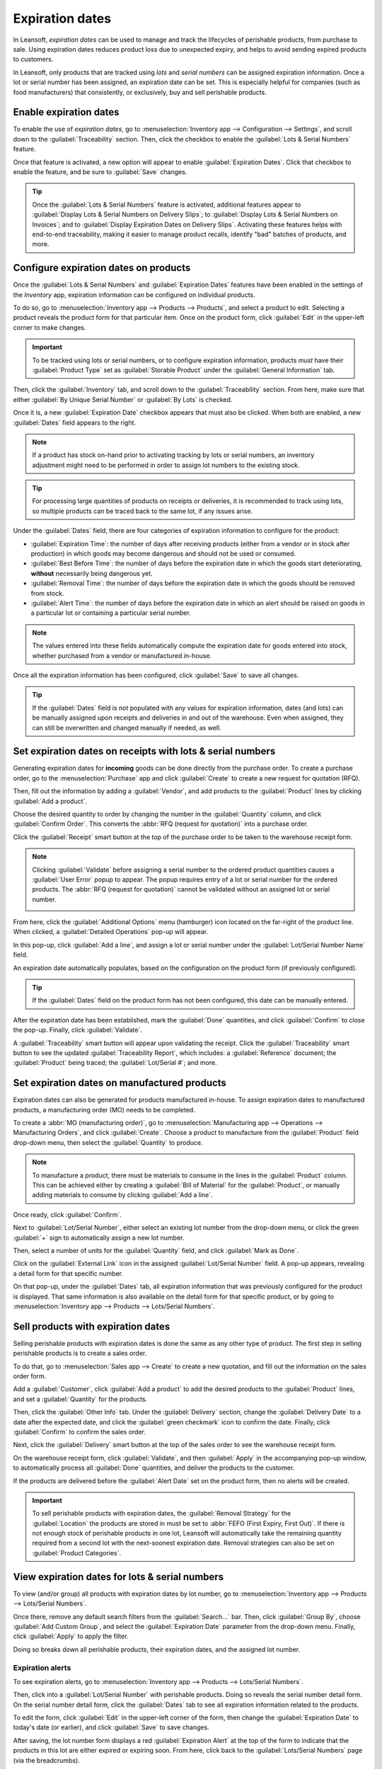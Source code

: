 ================
Expiration dates
================

In Leansoft, *expiration dates* can be used to manage and track the lifecycles of perishable products,
from purchase to sale. Using expiration dates reduces product loss due to unexpected expiry, and
helps to avoid sending expired products to customers.

In Leansoft, only products that are tracked using *lots* and *serial numbers* can be assigned expiration
information. Once a lot or serial number has been assigned, an expiration date can be set. This is
especially helpful for companies (such as food manufacturers) that consistently, or exclusively, buy
and sell perishable products.

.. seealso::
   - :doc:`/applications/inventory_and_mrp/inventory/management/lots_serial_numbers/lots`
   - :doc:`/applications/inventory_and_mrp/inventory/management/lots_serial_numbers/serial_numbers`

Enable expiration dates
=======================

To enable the use of *expiration dates*, go to :menuselection:`Inventory app --> Configuration -->
Settings`, and scroll down to the :guilabel:`Traceability` section. Then, click the checkbox to
enable the :guilabel:`Lots & Serial Numbers` feature.

Once that feature is activated, a new option will appear to enable :guilabel:`Expiration Dates`.
Click that checkbox to enable the feature, and be sure to :guilabel:`Save` changes.

.. image:: expiration_dates/expiration-dates-enabled-settings.png
   :align: center
   :alt: Enabled lots and serial numbers and expiration dates settings.

.. tip::
   Once the :guilabel:`Lots & Serial Numbers` feature is activated, additional features appear to
   :guilabel:`Display Lots & Serial Numbers on Delivery Slips`; to :guilabel:`Display Lots & Serial
   Numbers on Invoices`; and to :guilabel:`Display Expiration Dates on Delivery Slips`. Activating
   these features helps with end-to-end traceability, making it easier to manage product recalls,
   identify "bad" batches of products, and more.

Configure expiration dates on products
======================================

Once the :guilabel:`Lots & Serial Numbers` and :guilabel:`Expiration Dates` features have been
enabled in the settings of the *Inventory* app, expiration information can be configured on
individual products.

To do so, go to :menuselection:`Inventory app --> Products --> Products`, and select a product to
edit. Selecting a product reveals the product form for that particular item. Once on the product
form, click :guilabel:`Edit` in the upper-left corner to make changes.

.. important::
   To be tracked using lots or serial numbers, or to configure expiration information, products
   *must* have their :guilabel:`Product Type` set as :guilabel:`Storable Product` under the
   :guilabel:`General Information` tab.

Then, click the :guilabel:`Inventory` tab, and scroll down to the :guilabel:`Traceability` section.
From here, make sure that either :guilabel:`By Unique Serial Number` or :guilabel:`By Lots` is
checked.

Once it is, a new :guilabel:`Expiration Date` checkbox appears that must also be clicked. When both
are enabled, a new :guilabel:`Dates` field appears to the right.

.. note::
   If a product has stock on-hand prior to activating tracking by lots or serial numbers, an
   inventory adjustment might need to be performed in order to assign lot numbers to the existing
   stock.

.. tip::
   For processing large quantities of products on receipts or deliveries, it is recommended to track
   using lots, so multiple products can be traced back to the same lot, if any issues arise.

.. image:: expiration_dates/expiration-dates-product-configuration.png
   :align: center
   :alt: Expiration dates configuration on the product form.

Under the :guilabel:`Dates` field, there are four categories of expiration information to configure
for the product:

- :guilabel:`Expiration Time`: the number of days after receiving products (either from a vendor or
  in stock after production) in which goods may become dangerous and should not be used or consumed.
- :guilabel:`Best Before Time`: the number of days before the expiration date in which the goods
  start deteriorating, **without** necessarily being dangerous yet.
- :guilabel:`Removal Time`: the number of days before the expiration date in which the goods should
  be removed from stock.
- :guilabel:`Alert Time`: the number of days before the expiration date in which an alert should be
  raised on goods in a particular lot or containing a particular serial number.

.. note::
   The values entered into these fields automatically compute the expiration date for goods entered
   into stock, whether purchased from a vendor or manufactured in-house.

Once all the expiration information has been configured, click :guilabel:`Save` to save all changes.

.. tip::
   If the :guilabel:`Dates` field is not populated with any values for expiration information, dates
   (and lots) can be manually assigned upon receipts and deliveries in and out of the warehouse.
   Even when assigned, they can still be overwritten and changed manually if needed, as well.

Set expiration dates on receipts with lots & serial numbers
===========================================================

Generating expiration dates for **incoming** goods can be done directly from the purchase order. To
create a purchase order, go to the :menuselection:`Purchase` app and click :guilabel:`Create` to
create a new request for quotation (RFQ).

Then, fill out the information by adding a :guilabel:`Vendor`, and add products to the
:guilabel:`Product` lines by clicking :guilabel:`Add a product`.

Choose the desired quantity to order by changing the number in the :guilabel:`Quantity` column, and
click :guilabel:`Confirm Order`. This converts the :abbr:`RFQ (request for quotation)` into a
purchase order.

Click the :guilabel:`Receipt` smart button at the top of the purchase order to be taken to the
warehouse receipt form.

.. note::
   Clicking :guilabel:`Validate` before assigning a serial number to the ordered product quantities
   causes a :guilabel:`User Error` popup to appear. The popup requires entry of a lot or serial
   number for the ordered products. The :abbr:`RFQ (request for quotation)` cannot be validated
   without an assigned lot or serial number.

   .. image:: expiration_dates/expiration-dates-user-error-popup.png
      :align: center
      :alt: User error popup when validating an order with no lot number.

From here, click the :guilabel:`Additional Options` menu (hamburger) icon located on the far-right
of the product line. When clicked, a :guilabel:`Detailed Operations` pop-up will appear.

In this pop-up, click :guilabel:`Add a line`, and assign a lot or serial number under the
:guilabel:`Lot/Serial Number Name` field.

An expiration date automatically populates, based on the configuration on the product form (if
previously configured).

.. tip::
   If the :guilabel:`Dates` field on the product form has not been configured, this date can be
   manually entered.

After the expiration date has been established, mark the :guilabel:`Done` quantities, and click
:guilabel:`Confirm` to close the pop-up. Finally, click :guilabel:`Validate`.

.. image:: expiration_dates/expiration-dates-detailed-operations-popup.png
   :align: center
   :alt: Detailed operations popup showing expiration dates for ordered products.

A :guilabel:`Traceability` smart button will appear upon validating the receipt. Click the
:guilabel:`Traceability` smart button to see the updated :guilabel:`Traceability Report`, which
includes: a :guilabel:`Reference` document; the :guilabel:`Product` being traced; the
:guilabel:`Lot/Serial #`; and more.

Set expiration dates on manufactured products
=============================================

Expiration dates can also be generated for products manufactured in-house. To assign expiration
dates to manufactured products, a manufacturing order (MO) needs to be completed.

To create a :abbr:`MO (manufacturing order)`, go to :menuselection:`Manufacturing app --> Operations
--> Manufacturing Orders`, and click :guilabel:`Create`. Choose a product to manufacture from the
:guilabel:`Product` field drop-down menu, then select the :guilabel:`Quantity` to produce.

.. image:: expiration_dates/expiration-dates-manufacturing-order.png
   :align: center
   :alt: Manufacturing order for product with expiration date.

.. note::
   To manufacture a product, there must be materials to consume in the lines in the
   :guilabel:`Product` column. This can be achieved either by creating a :guilabel:`Bill of
   Material` for the :guilabel:`Product`, or manually adding materials to consume by clicking
   :guilabel:`Add a line`.

Once ready, click :guilabel:`Confirm`.

Next to :guilabel:`Lot/Serial Number`, either select an existing lot number from the drop-down menu,
or click the green :guilabel:`+` sign to automatically assign a new lot number.

Then, select a number of units for the :guilabel:`Quantity` field, and click :guilabel:`Mark as
Done`.

Click on the :guilabel:`External Link` icon in the assigned :guilabel:`Lot/Serial Number` field. A
pop-up appears, revealing a detail form for that specific number.

On that pop-up, under the :guilabel:`Dates` tab, all expiration information that was previously
configured for the product is displayed. That same information is also available on the detail form
for that specific product, or by going to :menuselection:`Inventory app --> Products --> Lots/Serial
Numbers`.

.. image:: expiration_dates/expiration-dates-dates-tab-lot-number.png
   :align: center
   :alt: Dates tab with expiration information for specific lot number.

Sell products with expiration dates
===================================

Selling perishable products with expiration dates is done the same as any other type of product. The
first step in selling perishable products is to create a sales order.

To do that, go to :menuselection:`Sales app --> Create` to create a new quotation, and fill out the
information on the sales order form.

Add a :guilabel:`Customer`, click :guilabel:`Add a product` to add the desired products to the
:guilabel:`Product` lines, and set a :guilabel:`Quantity` for the products.

Then, click the :guilabel:`Other Info` tab. Under the :guilabel:`Delivery` section, change the
:guilabel:`Delivery Date` to a date after the expected date, and click the :guilabel:`green
checkmark` icon to confirm the date. Finally, click :guilabel:`Confirm` to confirm the sales order.

Next, click the :guilabel:`Delivery` smart button at the top of the sales order to see the warehouse
receipt form.

On the warehouse receipt form, click :guilabel:`Validate`, and then :guilabel:`Apply` in the
accompanying pop-up window, to automatically process all :guilabel:`Done` quantities, and deliver
the products to the customer.

If the products are delivered before the :guilabel:`Alert Date` set on the product form, then no
alerts will be created.

.. important::
   To sell perishable products with expiration dates, the :guilabel:`Removal Strategy` for the
   :guilabel:`Location` the products are stored in must be set to :abbr:`FEFO (First Expiry, First
   Out)`. If there is not enough stock of perishable products in one lot, Leansoft will automatically
   take the remaining quantity required from a second lot with the next-soonest expiration date.
   Removal strategies can also be set on :guilabel:`Product Categories`.

.. seealso::
   :doc:`/applications/inventory_and_mrp/inventory/routes/strategies/removal`

View expiration dates for lots & serial numbers
===============================================

To view (and/or group) all products with expiration dates by lot number, go to
:menuselection:`Inventory app --> Products --> Lots/Serial Numbers`.

Once there, remove any default search filters from the :guilabel:`Search...` bar. Then, click
:guilabel:`Group By`, choose :guilabel:`Add Custom Group`, and select the :guilabel:`Expiration
Date` parameter from the drop-down menu. Finally, click :guilabel:`Apply` to apply the filter.

Doing so breaks down all perishable products, their expiration dates, and the assigned lot number.

.. image:: expiration_dates/expiration-dates-group-by-dates.png
   :align: center
   :alt: Group by expiration dates on lots and serial numbers page.

Expiration alerts
-----------------

To see expiration alerts, go to :menuselection:`Inventory app --> Products --> Lots/Serial Numbers`.

Then, click into a :guilabel:`Lot/Serial Number` with perishable products. Doing so reveals the
serial number detail form. On the serial number detail form, click the :guilabel:`Dates` tab to see
all expiration information related to the products.

To edit the form, click :guilabel:`Edit` in the upper-left corner of the form, then change the
:guilabel:`Expiration Date` to today's date (or earlier), and click :guilabel:`Save` to save
changes.

After saving, the lot number form displays a red :guilabel:`Expiration Alert` at the top of the form
to indicate that the products in this lot are either expired or expiring soon. From here, click back
to the :guilabel:`Lots/Serial Numbers` page (via the breadcrumbs).

To see the new expiration alert, or any expiration alerts for products that are expired (or will
expire soon), remove all of the search filters from the :guilabel:`Search...` bar on the
:guilabel:`Lots/Serial Numbers` dashboard.

Then, click :guilabel:`Filters`, and choose :guilabel:`Expiration Alerts`.

.. image:: expiration_dates/expiration-dates-expiration-alert.png
   :align: center
   :alt: Expiration alert for product past the expiration date.
